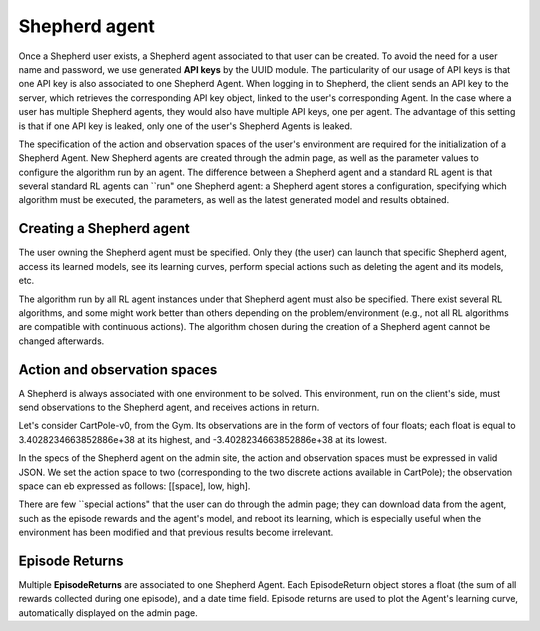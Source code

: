 Shepherd agent
==============

Once a Shepherd user exists, a Shepherd agent associated to that user can be created. To avoid the need for a user name and password, we use generated **API keys** by the UUID module. The particularity of our usage of API keys is that one API key is also associated to one Shepherd Agent. When logging in to Shepherd, the client sends an API key to the server, which retrieves  the corresponding API key object, linked to the user's corresponding Agent. In the case where a user has multiple Shepherd agents, they would also have multiple API keys, one per agent. The advantage of this setting is that if one API key is leaked, only one of the user's Shepherd Agents is leaked.

The specification of the action and observation spaces of the user's environment are required for the initialization of a Shepherd Agent. New Shepherd agents are created through the admin page, as well as the parameter values to configure the algorithm run by an agent. The difference between a Shepherd agent and a standard RL agent is that several standard RL agents can ``run" one Shepherd agent: a Shepherd agent stores a configuration, specifying which algorithm must be executed, the parameters, as well as the latest generated model and results obtained.


Creating a Shepherd agent
-------------------------


.. image:: pictures/admin_site.png
    :width: 1000
    :alt: Alternative text

The user owning the Shepherd agent must be specified. Only they (the user) can launch that specific Shepherd agent, access its learned models, see its learning curves, perform special actions such as deleting the agent  and its models, etc.

The algorithm run by all RL agent instances under that Shepherd agent must also be specified. There exist several RL algorithms, and some might work better than others depending on the problem/environment (e.g., not all RL algorithms are compatible with continuous actions). The algorithm chosen during the creation of a Shepherd agent cannot be changed afterwards.

.. image:: pictures/user_and_algo_of_agent.png
    :width: 1000
    :alt: Alternative text


Action and observation spaces
-----------------------------

A Shepherd is always associated with one environment to be solved. This environment, run on the client's side, must send observations to the Shepherd agent, and receives actions in return.

Let's consider CartPole-v0, from the Gym. Its observations are in the form of vectors of four floats; each float is equal to 3.4028234663852886e+38 at its highest, and -3.4028234663852886e+38 at its lowest.


.. image:: pictures/cartpole.png
    :width: 1000
    :alt: Alternative text

In the specs of the Shepherd agent on the admin site, the action and observation spaces must be expressed in valid JSON.  We set the action space to two (corresponding to the two discrete actions available in CartPole); the observation space can eb expressed as follows: [[space], low, high].


.. image:: pictures/action_and_obs.png
    :width: 1000
    :alt: Alternative text

There are few ``special actions" that the user can do through the admin page;  they can download data from the agent, such as the episode rewards and the agent's model, and reboot its learning, which is especially useful when the environment has been modified and that previous results become irrelevant.

.. image:: pictures/special_actions.png
    :width: 1000
    :alt: Alternative text



Episode Returns
---------------

Multiple **EpisodeReturns** are associated to one Shepherd Agent. Each EpisodeReturn object stores a float (the sum of all rewards collected during one episode), and a date time field. Episode returns are used to plot the Agent's learning curve, automatically displayed on the admin page.




